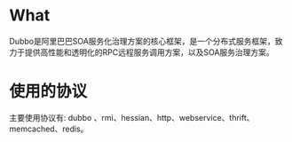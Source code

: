 * What
  Dubbo是阿里巴巴SOA服务化治理方案的核心框架，是一个分布式服务框架，致
  力于提供高性能和透明化的RPC远程服务调用方案，以及SOA服务治理方案。
* 使用的协议
  主要使用协议有: dubbo 、rmi、hessian、http、webservice、thrift、
  memcached、redis。
